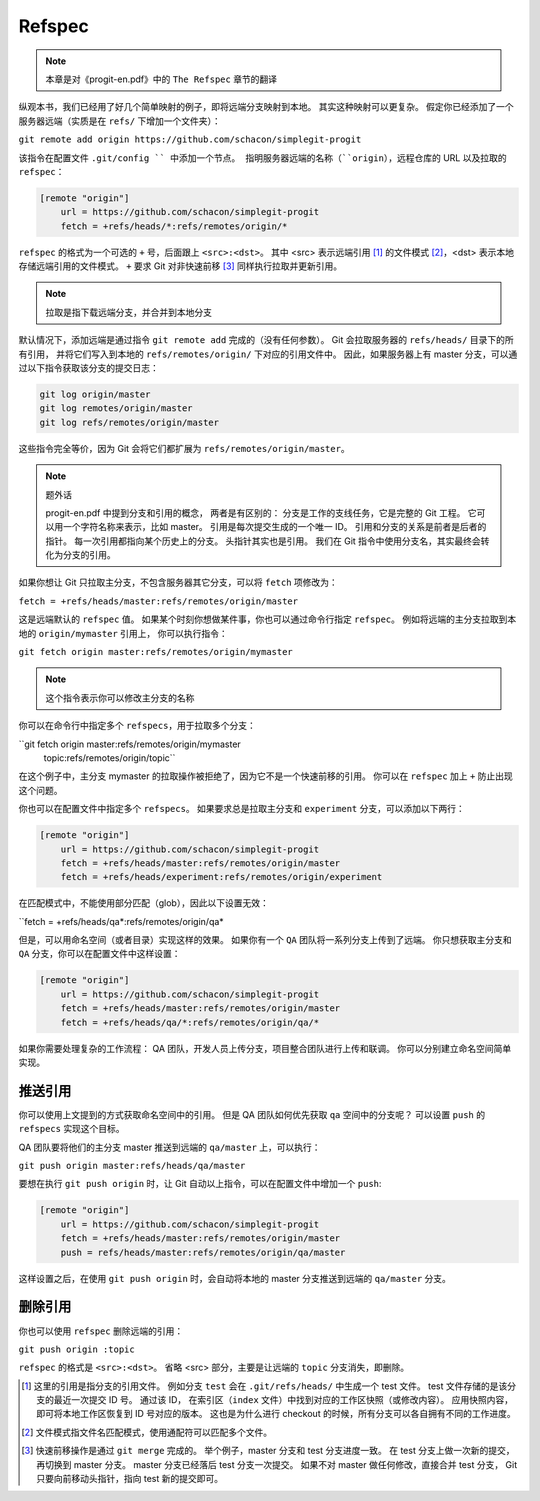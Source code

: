 Refspec
=======

.. note:: 本章是对《progit-en.pdf》中的 ``The Refspec`` 章节的翻译

纵观本书，我们已经用了好几个简单映射的例子，即将远端分支映射到本地。
其实这种映射可以更复杂。
假定你已经添加了一个服务器远端（实质是在 ``refs/`` 下增加一个文件夹）：

``git remote add origin https://github.com/schacon/simplegit-progit``

该指令在配置文件 ``.git/config `` 中添加一个节点。
指明服务器远端的名称（``origin``），远程仓库的 URL 以及拉取的 ``refspec``：

.. code-block:: text

    [remote "origin"]
        url = https://github.com/schacon/simplegit-progit
        fetch = +refs/heads/*:refs/remotes/origin/*

``refspec`` 的格式为一个可选的 ``+`` 号，后面跟上 ``<src>:<dst>``。
其中 <src> 表示远端引用 [1]_ 的文件模式 [2]_，<dst> 表示本地存储远端引用的文件模式。
``+`` 要求 Git 对非快速前移 [3]_ 同样执行拉取并更新引用。

.. note:: 拉取是指下载远端分支，并合并到本地分支

默认情况下，添加远端是通过指令 ``git remote add`` 完成的（没有任何参数）。
Git 会拉取服务器的 ``refs/heads/`` 目录下的所有引用，
并将它们写入到本地的 ``refs/remotes/origin/`` 下对应的引用文件中。
因此，如果服务器上有 master 分支，可以通过以下指令获取该分支的提交日志：

.. code-block:: text

    git log origin/master
    git log remotes/origin/master
    git log refs/remotes/origin/master

这些指令完全等价，因为 Git 会将它们都扩展为 ``refs/remotes/origin/master``。

.. note:: 题外话

 progit-en.pdf 中提到分支和引用的概念，
 两者是有区别的：
 分支是工作的支线任务，它是完整的 Git 工程。
 它可以用一个字符名称来表示，比如 master。
 引用是每次提交生成的一个唯一 ID。
 引用和分支的关系是前者是后者的指针。
 每一次引用都指向某个历史上的分支。
 头指针其实也是引用。
 我们在 Git 指令中使用分支名，其实最终会转化为分支的引用。

如果你想让 Git 只拉取主分支，不包含服务器其它分支，可以将 ``fetch`` 项修改为：

``fetch = +refs/heads/master:refs/remotes/origin/master``

这是远端默认的 ``refspec`` 值。
如果某个时刻你想做某件事，你也可以通过命令行指定 ``refspec``。
例如将远端的主分支拉取到本地的 ``origin/mymaster`` 引用上，
你可以执行指令：

``git fetch origin master:refs/remotes/origin/mymaster``

.. note:: 这个指令表示你可以修改主分支的名称

你可以在命令行中指定多个 ``refspecs``，用于拉取多个分支：

``git fetch origin master:refs/remotes/origin/mymaster \
     topic:refs/remotes/origin/topic``

在这个例子中，主分支 mymaster 的拉取操作被拒绝了，因为它不是一个快速前移的引用。
你可以在 ``refspec`` 加上 ``+`` 防止出现这个问题。

你也可以在配置文件中指定多个 ``refspecs``。
如果要求总是拉取主分支和 ``experiment`` 分支，可以添加以下两行：

.. code-block:: text

    [remote "origin"]
        url = https://github.com/schacon/simplegit-progit
        fetch = +refs/heads/master:refs/remotes/origin/master
        fetch = +refs/heads/experiment:refs/remotes/origin/experiment

在匹配模式中，不能使用部分匹配（glob），因此以下设置无效：

``fetch = +refs/heads/qa*:refs/remotes/origin/qa*

但是，可以用命名空间（或者目录）实现这样的效果。
如果你有一个 ``QA`` 团队将一系列分支上传到了远端。
你只想获取主分支和 ``QA`` 分支，你可以在配置文件中这样设置：

.. code-block:: text

    [remote "origin"]
        url = https://github.com/schacon/simplegit-progit
        fetch = +refs/heads/master:refs/remotes/origin/master
        fetch = +refs/heads/qa/*:refs/remotes/origin/qa/*    

如果你需要处理复杂的工作流程：
QA 团队，开发人员上传分支，项目整合团队进行上传和联调。
你可以分别建立命名空间简单实现。

推送引用
--------

你可以使用上文提到的方式获取命名空间中的引用。
但是 QA 团队如何优先获取 ``qa`` 空间中的分支呢？
可以设置 ``push`` 的 ``refspecs`` 实现这个目标。

QA 团队要将他们的主分支 master 推送到远端的 ``qa/master`` 上，可以执行：

``git push origin master:refs/heads/qa/master``

要想在执行 ``git push origin`` 时，让 Git 自动以上指令，可以在配置文件中增加一个 ``push``:

.. code-block:: text

    [remote "origin"]
        url = https://github.com/schacon/simplegit-progit
        fetch = +refs/heads/master:refs/remotes/origin/master
        push = refs/heads/master:refs/remotes/origin/qa/master    

这样设置之后，在使用 ``git push origin`` 时，会自动将本地的 master 分支推送到远端的 ``qa/master`` 分支。

删除引用
--------

你也可以使用 ``refspec`` 删除远端的引用：

``git push origin :topic``

``refspec`` 的格式是 ``<src>:<dst>``。
省略 <src> 部分，主要是让远端的 ``topic`` 分支消失，即删除。

.. [1] 这里的引用是指分支的引用文件。
 例如分支 ``test`` 会在 ``.git/refs/heads/`` 中生成一个 test 文件。
 test 文件存储的是该分支的最近一次提交 ID 号。
 通过该 ID， 在索引区（``index`` 文件）中找到对应的工作区快照（或修改内容）。
 应用快照内容，即可将本地工作区恢复到 ID 号对应的版本。
 这也是为什么进行 checkout 的时候，所有分支可以各自拥有不同的工作进度。
.. [2] 文件模式指文件名匹配模式，使用通配符可以匹配多个文件。
.. [3] 快速前移操作是通过 ``git merge`` 完成的。
 举个例子，master 分支和 test 分支进度一致。
 在 test 分支上做一次新的提交，再切换到 master 分支。
 master 分支已经落后 test 分支一次提交。
 如果不对 master 做任何修改，直接合并 test 分支，
 Git 只要向前移动头指针，指向 test 新的提交即可。